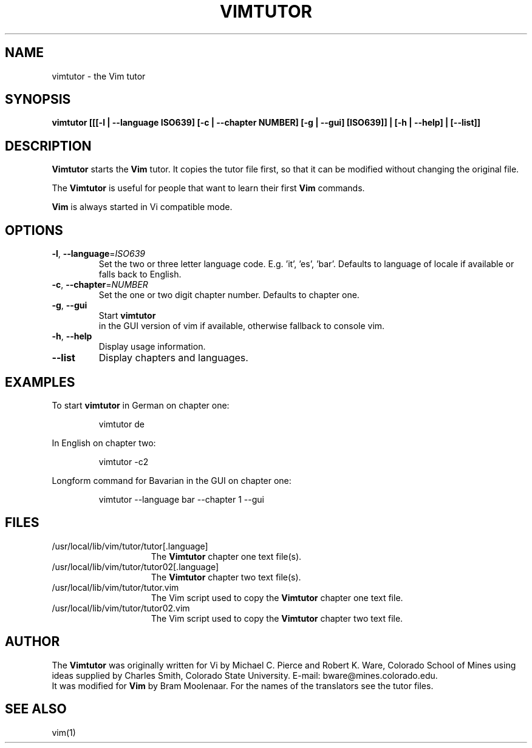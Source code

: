 .TH VIMTUTOR 1 "2001 April 2"
.SH NAME
vimtutor \- the Vim tutor
.SH SYNOPSIS
.br
.B vimtutor [[[\-l | \-\-language ISO639] [\-c | \-\-chapter NUMBER] [\-g | \-\-gui] [ISO639]] | [\-h | \-\-help] | [\-\-list]]
.SH DESCRIPTION
.B Vimtutor
starts the
.B Vim
tutor. It copies the tutor file first, so that it can be modified without changing the original file.
.PP
The
.B Vimtutor
is useful for people that want to learn their first
.B Vim
commands.
.PP
.B Vim
is always started in Vi compatible mode.

.SH OPTIONS
.TP
.BR \-l ", " \-\-language =\fIISO639\fR
Set the two or three letter language code. E.g. 'it', 'es', 'bar'. Defaults to language of locale if available or falls back to English.
.TP
.BR \-c ", " \-\-chapter =\fINUMBER\fR
Set the one or two digit chapter number. Defaults to chapter one.
.TP
.BR \-g ", " \-\-gui
Start
.BR vimtutor
 in the GUI version of vim if available, otherwise fallback to console vim.
.TP
.BR \-h ", " \-\-help
Display usage information.
.TP
.BR \-\-list
Display chapters and languages.
.SH EXAMPLES
To start
.BR vimtutor
in German on chapter one:
.PP
.nf
.RS
vimtutor de
.RE
.fi
.PP
In English on chapter two:
.PP
.nf
.RS
vimtutor -c2
.RE
.fi
.PP
Longform command for Bavarian in the GUI on chapter one:
.PP
.nf
.RS
vimtutor --language bar --chapter 1 --gui
.RE
.fi
.SH FILES
.TP 15
/usr/local/lib/vim/tutor/tutor[.language]
The
.B Vimtutor
chapter one text file(s).
.TP 15
/usr/local/lib/vim/tutor/tutor02[.language]
The
.B Vimtutor
chapter two text file(s).
.TP 15
/usr/local/lib/vim/tutor/tutor.vim
The Vim script used to copy the
.B Vimtutor
chapter one text file.
.TP 15
/usr/local/lib/vim/tutor/tutor02.vim
The Vim script used to copy the
.B Vimtutor
chapter two text file.
.SH AUTHOR
The
.B Vimtutor
was originally written for Vi by Michael C. Pierce and Robert K. Ware,
Colorado School of Mines using ideas supplied by Charles Smith,
Colorado State University.
E-mail: bware@mines.colorado.edu.
.br
It was modified for
.B Vim
by Bram Moolenaar.
For the names of the translators see the tutor files.
.SH SEE ALSO
vim(1)
